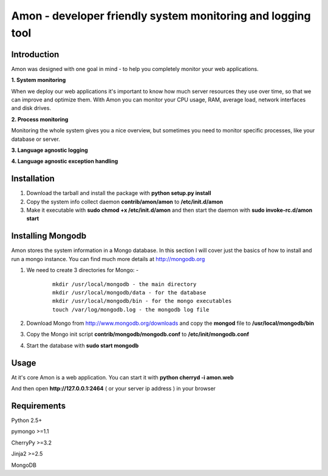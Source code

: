 =============================================================
Amon - developer friendly system monitoring and logging tool
=============================================================

Introduction
=============

Amon was designed with one goal in mind - to help you completely monitor
your web applications. 


**1. System monitoring**

When we deploy our web applications it's important to know how much 
server resources they use over time, so that we can improve and optimize them.
With Amon you can monitor your CPU usage, RAM, average load, network interfaces 
and disk drives.

**2. Process monitoring**

Monitoring the whole system gives you a nice overview, but sometimes you need to 
monitor specific processes, like your database or server.

**3. Language agnostic logging**


**4. Language agnostic exception handling**



Installation
================

1. Download the tarball and install the package with **python setup.py install**

2. Copy the system info collect daemon **contrib/amon/amon** to **/etc/init.d/amon**

3. Make it executable with **sudo chmod +x /etc/init.d/amon** and then start the daemon with **sudo invoke-rc.d/amon start**


Installing Mongodb
==================

Amon stores the system information in a Mongo database. In this section I will cover just the basics of
how to install and run a mongo instance. You can find much more details at http://mongodb.org

1. We need to create 3 directories for Mongo: - 
    
    ::

        mkdir /usr/local/mongodb - the main directory
        mkdir /usr/local/mongodb/data - for the database
        mkdir /usr/local/mongodb/bin - for the mongo executables
        touch /var/log/mongodb.log - the mongodb log file


2. Download Mongo from http://www.mongodb.org/downloads and copy the **mongod** file to **/usr/local/mongodb/bin**

3. Copy the Mongo init script **contrib/mongodb/mongodb.conf** to **/etc/init/mongodb.conf**

4. Start the database with **sudo start mongodb** 


Usage
======

At it's core Amon is a web application. You can start it with **python cherryd -i amon.web**

And then open **http://127.0.0.1:2464** ( or your server ip address ) in your browser


Requirements
=============

Python 2.5+

pymongo >=1.1

CherryPy >=3.2

Jinja2 >=2.5

MongoDB
